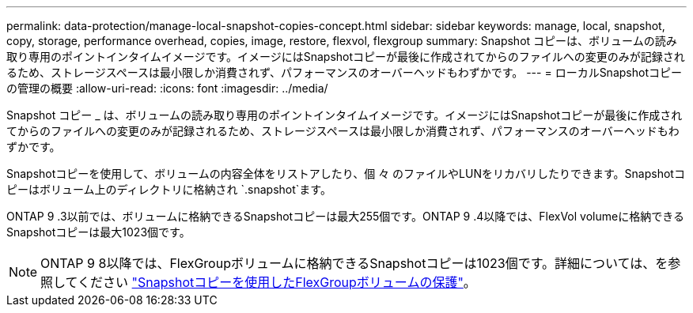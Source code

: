---
permalink: data-protection/manage-local-snapshot-copies-concept.html 
sidebar: sidebar 
keywords: manage, local, snapshot, copy, storage, performance overhead, copies, image, restore, flexvol, flexgroup 
summary: Snapshot コピーは、ボリュームの読み取り専用のポイントインタイムイメージです。イメージにはSnapshotコピーが最後に作成されてからのファイルへの変更のみが記録されるため、ストレージスペースは最小限しか消費されず、パフォーマンスのオーバーヘッドもわずかです。 
---
= ローカルSnapshotコピーの管理の概要
:allow-uri-read: 
:icons: font
:imagesdir: ../media/


[role="lead"]
Snapshot コピー _ は、ボリュームの読み取り専用のポイントインタイムイメージです。イメージにはSnapshotコピーが最後に作成されてからのファイルへの変更のみが記録されるため、ストレージスペースは最小限しか消費されず、パフォーマンスのオーバーヘッドもわずかです。

Snapshotコピーを使用して、ボリュームの内容全体をリストアしたり、個 々 のファイルやLUNをリカバリしたりできます。Snapshotコピーはボリューム上のディレクトリに格納され `.snapshot`ます。

ONTAP 9 .3以前では、ボリュームに格納できるSnapshotコピーは最大255個です。ONTAP 9 .4以降では、FlexVol volumeに格納できるSnapshotコピーは最大1023個です。

[NOTE]
====
ONTAP 9 8以降では、FlexGroupボリュームに格納できるSnapshotコピーは1023個です。詳細については、を参照してください link:../flexgroup/protect-snapshot-copies-task.html["Snapshotコピーを使用したFlexGroupボリュームの保護"]。

====